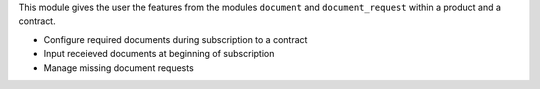 This module gives the user the features from the modules ``document`` and
``document_request`` within a product and a contract.

- Configure required documents during subscription to a contract
- Input receieved documents at beginning of subscription
- Manage missing document requests
